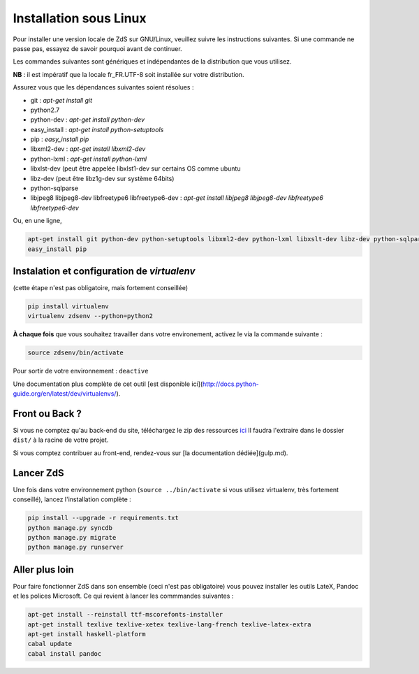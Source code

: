 =======================
Installation sous Linux
=======================

Pour installer une version locale de ZdS sur GNU/Linux, veuillez suivre les instructions suivantes.
Si une commande ne passe pas, essayez de savoir pourquoi avant de continuer.

Les commandes suivantes sont génériques et indépendantes de la distribution que vous utilisez.

**NB** : il est impératif que la locale fr_FR.UTF-8 soit installée sur votre distribution.

Assurez vous que les dépendances suivantes soient résolues :

- git : `apt-get install git`
- python2.7
- python-dev : `apt-get install python-dev`
- easy_install : `apt-get install python-setuptools`
- pip : `easy_install pip`
- libxml2-dev : `apt-get install libxml2-dev`
- python-lxml : `apt-get install python-lxml`
- libxlst-dev (peut être appelée libxlst1-dev sur certains OS comme ubuntu
- libz-dev (peut être libz1g-dev sur système 64bits)
- python-sqlparse
- libjpeg8 libjpeg8-dev libfreetype6 libfreetype6-dev : `apt-get install libjpeg8 libjpeg8-dev libfreetype6 libfreetype6-dev`

Ou, en une ligne,

.. sourcecode:: bash

    apt-get install git python-dev python-setuptools libxml2-dev python-lxml libxslt-dev libz-dev python-sqlparse libjpeg8 libjpeg8-dev libfreetype6 libfreetype6-dev
    easy_install pip

Instalation et configuration de `virtualenv`
============================================

(cette étape n'est pas obligatoire, mais fortement conseillée)

.. sourcecode:: bash

    pip install virtualenv
    virtualenv zdsenv --python=python2


**À chaque fois** que vous souhaitez travailler dans votre environement, activez le via la commande suivante :

.. sourcecode:: bash

    source zdsenv/bin/activate


Pour sortir de votre environnement : ``deactive``

Une documentation plus complète de cet outil [est disponible ici](http://docs.python-guide.org/en/latest/dev/virtualenvs/).

Front ou Back ?
===============

Si vous ne comptez qu'au back-end du site, téléchargez le zip des ressources `ici <http://zestedesavoir.com/static/pack.zip>`_
Il faudra l'extraire dans le dossier ``dist/`` à la racine de votre projet.

Si vous comptez contribuer au front-end, rendez-vous sur [la documentation dédiée](gulp.md).

Lancer ZdS
==========

Une fois dans votre environnement python (``source ../bin/activate`` si vous utilisez virtualenv, très fortement conseillé), lancez l'installation complète :

.. sourcecode:: bash

    pip install --upgrade -r requirements.txt
    python manage.py syncdb
    python manage.py migrate
    python manage.py runserver


Aller plus loin
===============

Pour faire fonctionner ZdS dans son ensemble (ceci n'est pas obligatoire) vous pouvez installer les outils LateX, Pandoc et les polices Microsoft. Ce qui revient à lancer les commmandes suivantes :

.. sourcecode:: bash

    apt-get install --reinstall ttf-mscorefonts-installer
    apt-get install texlive texlive-xetex texlive-lang-french texlive-latex-extra
    apt-get install haskell-platform
    cabal update
    cabal install pandoc

